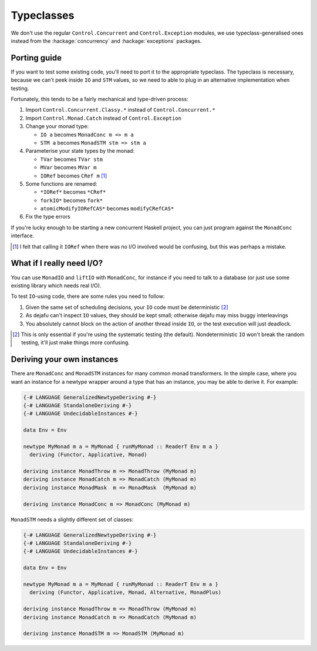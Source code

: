 Typeclasses
===========

We don't use the regular ``Control.Concurrent`` and
``Control.Exception`` modules, we use typeclass-generalised ones
instead from the :hackage:`concurrency` and :hackage:`exceptions`
packages.


Porting guide
-------------

If you want to test some existing code, you'll need to port it to the
appropriate typeclass.  The typeclass is necessary, because we can't
peek inside ``IO`` and ``STM`` values, so we need to able to plug in
an alternative implementation when testing.

Fortunately, this tends to be a fairly mechanical and type-driven
process:

1. Import ``Control.Concurrent.Classy.*`` instead of
   ``Control.Concurrent.*``

2. Import ``Control.Monad.Catch`` instead of ``Control.Exception``

3. Change your monad type:

   * ``IO a`` becomes ``MonadConc m => m a``
   * ``STM a`` becomes ``MonadSTM stm => stm a``

4. Parameterise your state types by the monad:

   * ``TVar`` becomes ``TVar stm``
   * ``MVar`` becomes ``MVar m``
   * ``IORef`` becomes ``CRef m`` [#]_

5. Some functions are renamed:

   * ``*IORef*`` becomes ``*CRef*``
   * ``forkIO*`` becomes ``fork*``
   * ``atomicModifyIORefCAS*`` becomes ``modifyCRefCAS*``

6. Fix the type errors

If you're lucky enough to be starting a new concurrent Haskell
project, you can just program against the ``MonadConc`` interface.

.. [#] I felt that calling it ``IORef`` when there was no I/O involved
        would be confusing, but this was perhaps a mistake.


What if I really need I/O?
--------------------------

You can use ``MonadIO`` and ``liftIO`` with ``MonadConc``, for
instance if you need to talk to a database (or just use some existing
library which needs real I/O).

To test ``IO``-using code, there are some rules you need to follow:

1. Given the same set of scheduling decisions, your ``IO`` code must
   be deterministic [#]_

2. As dejafu can't inspect ``IO`` values, they should be kept small;
   otherwise dejafu may miss buggy interleavings

3. You absolutely cannot block on the action of another thread inside
   ``IO``, or the test execution will just deadlock.

.. [#] This is only essential if you're using the systematic testing
       (the default).  Nondeterministic ``IO`` won't break the random
       testing, it'll just make things more confusing.


Deriving your own instances
---------------------------

There are ``MonadConc`` and ``MonadSTM`` instances for many common
monad transformers.  In the simple case, where you want an instance
for a newtype wrapper around a type that has an instance, you may be
able to derive it.  For example:

.. code-block:: haskell

  {-# LANGUAGE GeneralizedNewtypeDeriving #-}
  {-# LANGUAGE StandaloneDeriving #-}
  {-# LANGUAGE UndecidableInstances #-}

  data Env = Env

  newtype MyMonad m a = MyMonad { runMyMonad :: ReaderT Env m a }
    deriving (Functor, Applicative, Monad)

  deriving instance MonadThrow m => MonadThrow (MyMonad m)
  deriving instance MonadCatch m => MonadCatch (MyMonad m)
  deriving instance MonadMask  m => MonadMask  (MyMonad m)

  deriving instance MonadConc m => MonadConc (MyMonad m)

``MonadSTM`` needs a slightly different set of classes:

.. code-block:: haskell

  {-# LANGUAGE GeneralizedNewtypeDeriving #-}
  {-# LANGUAGE StandaloneDeriving #-}
  {-# LANGUAGE UndecidableInstances #-}

  data Env = Env

  newtype MyMonad m a = MyMonad { runMyMonad :: ReaderT Env m a }
    deriving (Functor, Applicative, Monad, Alternative, MonadPlus)

  deriving instance MonadThrow m => MonadThrow (MyMonad m)
  deriving instance MonadCatch m => MonadCatch (MyMonad m)

  deriving instance MonadSTM m => MonadSTM (MyMonad m)
